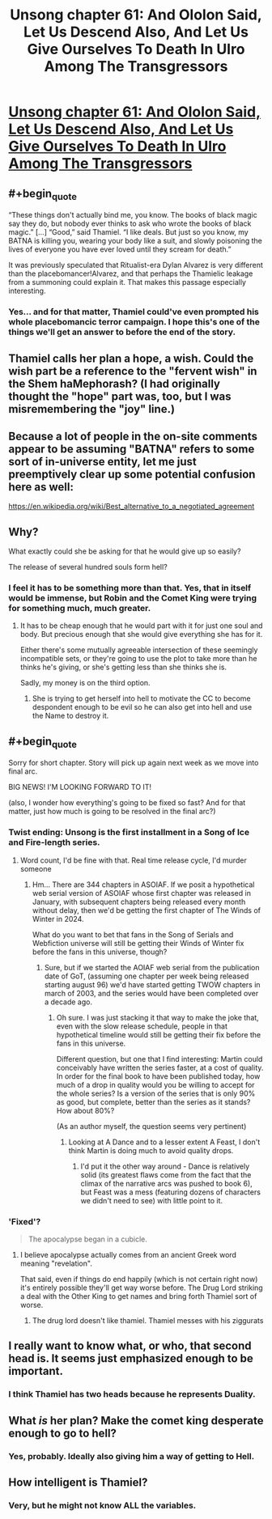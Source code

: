 #+TITLE: Unsong chapter 61: And Ololon Said, Let Us Descend Also, And Let Us Give Ourselves To Death In Ulro Among The Transgressors

* [[https://unsongbook.com/chapter-61-and-ololon-said-let-us-descend-also-and-let-us-give-ourselves-to-death-in-ulro-among-the-transgressors/][Unsong chapter 61: And Ololon Said, Let Us Descend Also, And Let Us Give Ourselves To Death In Ulro Among The Transgressors]]
:PROPERTIES:
:Author: Evan_Th
:Score: 48
:DateUnix: 1488168966.0
:END:

** #+begin_quote
  “These things don't actually bind me, you know. The books of black magic say they do, but nobody ever thinks to ask who wrote the books of black magic.” [...] “Good,” said Thamiel. “I like deals. But just so you know, my BATNA is killing you, wearing your body like a suit, and slowly poisoning the lives of everyone you have ever loved until they scream for death.”
#+end_quote

It was previously speculated that Ritualist-era Dylan Alvarez is very different than the placebomancer!Alvarez, and that perhaps the Thamielic leakage from a summoning could explain it. That makes this passage especially interesting.
:PROPERTIES:
:Author: NoYouTryAnother
:Score: 15
:DateUnix: 1488169998.0
:END:

*** Yes... and for that matter, Thamiel could've even prompted his whole placebomancic terror campaign. I hope this's one of the things we'll get an answer to before the end of the story.
:PROPERTIES:
:Author: Evan_Th
:Score: 9
:DateUnix: 1488170610.0
:END:


** Thamiel calls her plan a hope, a wish. Could the wish part be a reference to the "fervent wish" in the Shem haMephorash? (I had originally thought the "hope" part was, too, but I was misremembering the "joy" line.)
:PROPERTIES:
:Author: ActingPower
:Score: 10
:DateUnix: 1488178881.0
:END:


** Because a lot of people in the on-site comments appear to be assuming "BATNA" refers to some sort of in-universe entity, let me just preemptively clear up some potential confusion here as well:

[[https://en.wikipedia.org/wiki/Best_alternative_to_a_negotiated_agreement]]
:PROPERTIES:
:Author: 696e6372656469626c65
:Score: 19
:DateUnix: 1488171171.0
:END:


** Why?

What exactly could she be asking for that he would give up so easily?

The release of several hundred souls form hell?
:PROPERTIES:
:Author: monkyyy0
:Score: 8
:DateUnix: 1488175947.0
:END:

*** I feel it has to be something more than that. Yes, that in itself would be immense, but Robin and the Comet King were trying for something much, much greater.
:PROPERTIES:
:Author: Evan_Th
:Score: 6
:DateUnix: 1488176019.0
:END:

**** It has to be cheap enough that he would part with it for just one soul and body. But precious enough that she would give everything she has for it.

Either there's some mutually agreeable intersection of these seemingly incompatible​ sets, or they're going to use the plot to take more than he thinks he's giving, or she's getting less than she thinks she is.

Sadly, my money is on the third option.
:PROPERTIES:
:Author: LeifCarrotson
:Score: 3
:DateUnix: 1488233459.0
:END:

***** She is trying to get herself into hell to motivate the CC to become despondent enough to be evil so he can also get into hell and use the Name to destroy it.
:PROPERTIES:
:Author: wren42
:Score: 2
:DateUnix: 1488475701.0
:END:


** #+begin_quote
  Sorry for short chapter. Story will pick up again next week as we move into final arc.
#+end_quote

BIG NEWS! I'M LOOKING FORWARD TO IT!

(also, I wonder how everything's going to be fixed so fast? And for that matter, just how much is going to be resolved in the final arc?)
:PROPERTIES:
:Author: Evan_Th
:Score: 7
:DateUnix: 1488169350.0
:END:

*** Twist ending: Unsong is the first installment in a Song of Ice and Fire-length series.
:PROPERTIES:
:Author: callmebrotherg
:Score: 19
:DateUnix: 1488172115.0
:END:

**** Word count, I'd be fine with that. Real time release cycle, I'd murder someone
:PROPERTIES:
:Author: wren42
:Score: 14
:DateUnix: 1488175910.0
:END:

***** Hm... There are 344 chapters in ASOIAF. If we posit a hypothetical web serial version of ASOIAF whose first chapter was released in January, with subsequent chapters being released every month without delay, then we'd be getting the first chapter of The Winds of Winter in 2024.

What do you want to bet that fans in the Song of Serials and Webfiction universe will still be getting their Winds of Winter fix before the fans in this universe, though?
:PROPERTIES:
:Author: callmebrotherg
:Score: 5
:DateUnix: 1488178398.0
:END:

****** Sure, but if we started the AOIAF web serial from the publication date of GoT, (assuming one chapter per week being released starting august 96) we'd have started getting TWOW chapters in march of 2003, and the series would have been completed over a decade ago.
:PROPERTIES:
:Author: wren42
:Score: 5
:DateUnix: 1488223847.0
:END:

******* Oh sure. I was just stacking it that way to make the joke that, even with the slow release schedule, people in that hypothetical timeline would still be getting their fix before the fans in this universe.

Different question, but one that I find interesting: Martin could conceivably have written the series faster, at a cost of quality. In order for the final book to have been published today, how much of a drop in quality would you be willing to accept for the whole series? Is a version of the series that is only 90% as good, but complete, better than the series as it stands? How about 80%?

(As an author myself, the question seems very pertinent)
:PROPERTIES:
:Author: callmebrotherg
:Score: 2
:DateUnix: 1488230410.0
:END:

******** Looking at A Dance and to a lesser extent A Feast, I don't think Martin is doing much to avoid quality drops.
:PROPERTIES:
:Author: NoYouTryAnother
:Score: 1
:DateUnix: 1488240436.0
:END:

********* I'd put it the other way around - Dance is relatively solid (its greatest flaws come from the fact that the climax of the narrative arcs was pushed to book 6), but Feast was a mess (featuring dozens of characters we didn't need to see) with little point to it.
:PROPERTIES:
:Score: 1
:DateUnix: 1488309270.0
:END:


*** 'Fixed'?

#+begin_quote
  The apocalypse began in a cubicle.
#+end_quote
:PROPERTIES:
:Author: ___ratanon___
:Score: 6
:DateUnix: 1488193961.0
:END:

**** I believe apocalypse actually comes from an ancient Greek word meaning "revelation".

That said, even if things do end happily (which is not certain right now) it's entirely possible they'll get way worse before. The Drug Lord striking a deal with the Other King to get names and bring forth Thamiel sort of worse.
:PROPERTIES:
:Author: ZeroNihilist
:Score: 5
:DateUnix: 1488201400.0
:END:

***** The drug lord doesn't like thamiel. Thamiel messes with his ziggurats
:PROPERTIES:
:Author: wren42
:Score: 2
:DateUnix: 1488475801.0
:END:


** I really want to know what, or who, that second head is. It seems just emphasized enough to be important.
:PROPERTIES:
:Author: CeruleanTresses
:Score: 7
:DateUnix: 1488177139.0
:END:

*** I think Thamiel has two heads because he represents Duality.
:PROPERTIES:
:Author: sir_pirriplin
:Score: 10
:DateUnix: 1488221797.0
:END:


** What /is/ her plan? Make the comet king desperate enough to go to hell?
:PROPERTIES:
:Author: Arancaytar
:Score: 4
:DateUnix: 1488229955.0
:END:

*** Yes, probably. Ideally also giving him a way of getting to Hell.
:PROPERTIES:
:Author: Takashoru
:Score: 1
:DateUnix: 1491617439.0
:END:


** How intelligent is Thamiel?
:PROPERTIES:
:Author: awesomeideas
:Score: 3
:DateUnix: 1488336631.0
:END:

*** Very, but he might not know ALL the variables.
:PROPERTIES:
:Author: Takashoru
:Score: 1
:DateUnix: 1491617405.0
:END:

